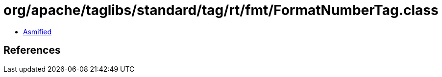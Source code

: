 = org/apache/taglibs/standard/tag/rt/fmt/FormatNumberTag.class

 - link:FormatNumberTag-asmified.java[Asmified]

== References

